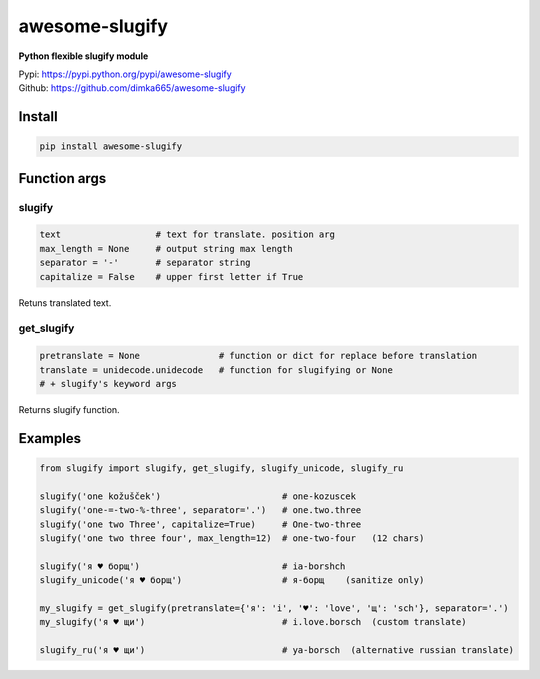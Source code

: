 ====================
awesome-slugify
====================

**Python flexible slugify module**

| Pypi: https://pypi.python.org/pypi/awesome-slugify
| Github: https://github.com/dimka665/awesome-slugify


Install
==========
.. code:: bash

    pip install awesome-slugify
    
Function args
=================

slugify
---------
.. code:: python

    text                  # text for translate. position arg
    max_length = None     # output string max length
    separator = '-'       # separator string
    capitalize = False    # upper first letter if True

Retuns translated text.

get_slugify
------------
.. code:: python

    pretranslate = None               # function or dict for replace before translation
    translate = unidecode.unidecode   # function for slugifying or None
    # + slugify's keyword args
    
Returns slugify function.

Examples
==========
.. code-block:: python

    from slugify import slugify, get_slugify, slugify_unicode, slugify_ru

    slugify('one kožušček')                       # one-kozuscek
    slugify('one-=-two-%-three', separator='.')   # one.two.three
    slugify('one two Three', capitalize=True)     # One-two-three
    slugify('one two three four', max_length=12)  # one-two-four   (12 chars)

    slugify('я ♥ борщ')                           # ia-borshch
    slugify_unicode('я ♥ борщ')                   # я-борщ    (sanitize only)

    my_slugify = get_slugify(pretranslate={'я': 'i', '♥': 'love', 'щ': 'sch'}, separator='.')
    my_slugify('я ♥ щи')                          # i.love.borsch  (custom translate)
    
    slugify_ru('я ♥ щи')                          # ya-borsch  (alternative russian translate)
    
